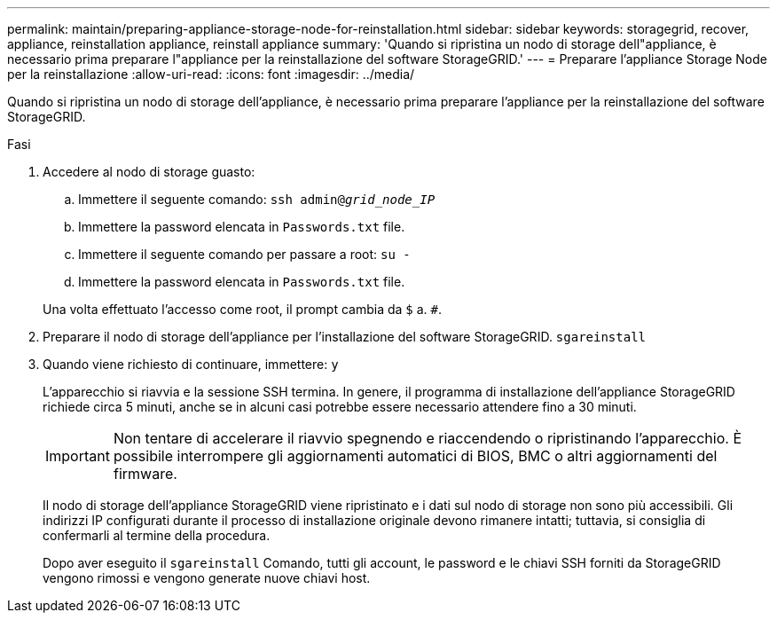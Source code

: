 ---
permalink: maintain/preparing-appliance-storage-node-for-reinstallation.html 
sidebar: sidebar 
keywords: storagegrid, recover, appliance, reinstallation appliance, reinstall appliance 
summary: 'Quando si ripristina un nodo di storage dell"appliance, è necessario prima preparare l"appliance per la reinstallazione del software StorageGRID.' 
---
= Preparare l'appliance Storage Node per la reinstallazione
:allow-uri-read: 
:icons: font
:imagesdir: ../media/


[role="lead"]
Quando si ripristina un nodo di storage dell'appliance, è necessario prima preparare l'appliance per la reinstallazione del software StorageGRID.

.Fasi
. Accedere al nodo di storage guasto:
+
.. Immettere il seguente comando: `ssh admin@_grid_node_IP_`
.. Immettere la password elencata in `Passwords.txt` file.
.. Immettere il seguente comando per passare a root: `su -`
.. Immettere la password elencata in `Passwords.txt` file.


+
Una volta effettuato l'accesso come root, il prompt cambia da `$` a. `#`.

. Preparare il nodo di storage dell'appliance per l'installazione del software StorageGRID. `sgareinstall`
. Quando viene richiesto di continuare, immettere: `y`
+
L'apparecchio si riavvia e la sessione SSH termina. In genere, il programma di installazione dell'appliance StorageGRID richiede circa 5 minuti, anche se in alcuni casi potrebbe essere necessario attendere fino a 30 minuti.

+

IMPORTANT: Non tentare di accelerare il riavvio spegnendo e riaccendendo o ripristinando l'apparecchio. È possibile interrompere gli aggiornamenti automatici di BIOS, BMC o altri aggiornamenti del firmware.

+
Il nodo di storage dell'appliance StorageGRID viene ripristinato e i dati sul nodo di storage non sono più accessibili. Gli indirizzi IP configurati durante il processo di installazione originale devono rimanere intatti; tuttavia, si consiglia di confermarli al termine della procedura.

+
Dopo aver eseguito il `sgareinstall` Comando, tutti gli account, le password e le chiavi SSH forniti da StorageGRID vengono rimossi e vengono generate nuove chiavi host.


